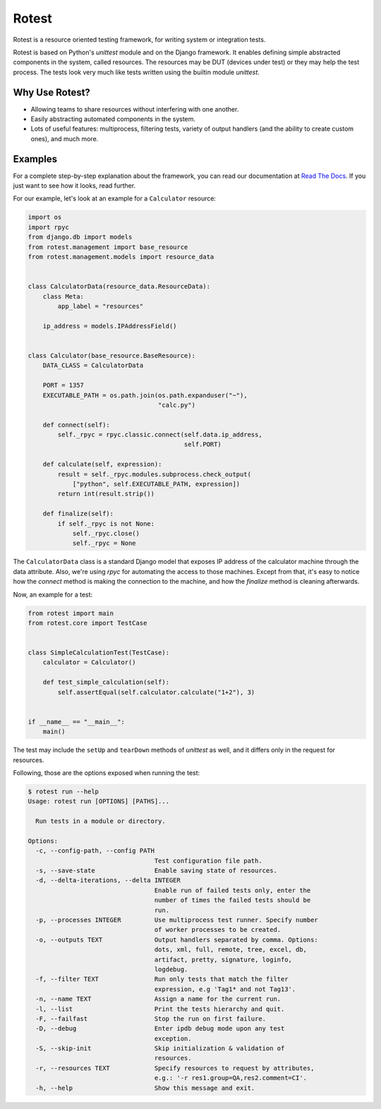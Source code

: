Rotest
------

.. image:: https://img.shields.io/pypi/v/rotest.svg
    :alt: PyPI
    :target: https://pypi.org/project/rotest/

.. image:: https://img.shields.io/pypi/pyversions/rotest.svg
    :alt: PyPI - Python Version
    :target: https://pypi.org/project/rotest/

.. image:: https://travis-ci.org/gregoil/rotest.svg?branch=master
    :target: https://travis-ci.org/gregoil/rotest

.. image:: https://ci.appveyor.com/api/projects/status/uy9grwc52wkpaaq9/branch/master?svg=true
    :target: https://ci.appveyor.com/project/gregoil/rotest

.. image:: https://coveralls.io/repos/github/gregoil/rotest/badge.svg?branch=master
    :target: https://coveralls.io/github/gregoil/rotest

.. image:: https://img.shields.io/readthedocs/rotest/stable.svg
    :alt: Read the Docs (version)
    :target: http://rotest.readthedocs.io/en/stable/

Rotest is a resource oriented testing framework, for writing system or
integration tests.

Rotest is based on Python's `unittest` module and on the Django framework.
It enables defining simple abstracted components in the system, called
resources. The resources may be DUT (devices under test) or they may help
the test process. The tests look very much like tests written using the
builtin module `unittest`.

Why Use Rotest?
===============
- Allowing teams to share resources without interfering with one another.
- Easily abstracting automated components in the system.
- Lots of useful features: multiprocess, filtering tests, variety of output
  handlers (and the ability to create custom ones), and much more.

Examples
========
For a complete step-by-step explanation about the framework, you can read
our documentation at `Read The Docs <http://rotest.rtfd.io>`_. If you just want
to see how it looks, read further.

For our example, let's look at an example for a ``Calculator`` resource:

.. code-block:: python

    import os
    import rpyc
    from django.db import models
    from rotest.management import base_resource
    from rotest.management.models import resource_data


    class CalculatorData(resource_data.ResourceData):
        class Meta:
            app_label = "resources"

        ip_address = models.IPAddressField()


    class Calculator(base_resource.BaseResource):
        DATA_CLASS = CalculatorData

        PORT = 1357
        EXECUTABLE_PATH = os.path.join(os.path.expanduser("~"),
                                       "calc.py")

        def connect(self):
            self._rpyc = rpyc.classic.connect(self.data.ip_address,
                                              self.PORT)

        def calculate(self, expression):
            result = self._rpyc.modules.subprocess.check_output(
                ["python", self.EXECUTABLE_PATH, expression])
            return int(result.strip())

        def finalize(self):
            if self._rpyc is not None:
                self._rpyc.close()
                self._rpyc = None

The ``CalculatorData`` class is a standard Django model that exposes IP
address of the calculator machine through the data attribute.
Also, we're using `rpyc` for automating the access to those machines. Except
from that, it's easy to notice how the `connect` method is making the
connection to the machine, and how the `finalize` method is cleaning
afterwards.

Now, an example for a test:

.. code-block:: python

    from rotest import main
    from rotest.core import TestCase


    class SimpleCalculationTest(TestCase):
        calculator = Calculator()

        def test_simple_calculation(self):
            self.assertEqual(self.calculator.calculate("1+2"), 3)


    if __name__ == "__main__":
        main()

The test may include the ``setUp`` and ``tearDown`` methods of `unittest` as
well, and it differs only in the request for resources.

Following, those are the options exposed when running the test:

.. code-block:: console

    $ rotest run --help
    Usage: rotest run [OPTIONS] [PATHS]...

      Run tests in a module or directory.

    Options:
      -c, --config-path, --config PATH
                                      Test configuration file path.
      -s, --save-state                Enable saving state of resources.
      -d, --delta-iterations, --delta INTEGER
                                      Enable run of failed tests only, enter the
                                      number of times the failed tests should be
                                      run.
      -p, --processes INTEGER         Use multiprocess test runner. Specify number
                                      of worker processes to be created.
      -o, --outputs TEXT              Output handlers separated by comma. Options:
                                      dots, xml, full, remote, tree, excel, db,
                                      artifact, pretty, signature, loginfo,
                                      logdebug.
      -f, --filter TEXT               Run only tests that match the filter
                                      expression, e.g 'Tag1* and not Tag13'.
      -n, --name TEXT                 Assign a name for the current run.
      -l, --list                      Print the tests hierarchy and quit.
      -F, --failfast                  Stop the run on first failure.
      -D, --debug                     Enter ipdb debug mode upon any test
                                      exception.
      -S, --skip-init                 Skip initialization & validation of
                                      resources.
      -r, --resources TEXT            Specify resources to request by attributes,
                                      e.g.: '-r res1.group=QA,res2.comment=CI'.
      -h, --help                      Show this message and exit.
